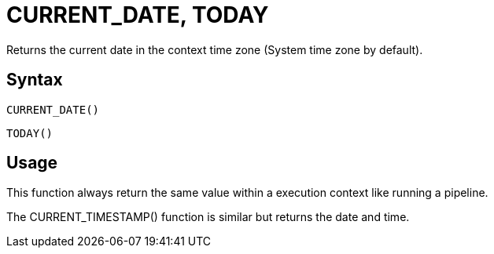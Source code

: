 ////
Licensed to the Apache Software Foundation (ASF) under one
or more contributor license agreements.  See the NOTICE file
distributed with this work for additional information
regarding copyright ownership.  The ASF licenses this file
to you under the Apache License, Version 2.0 (the
"License"); you may not use this file except in compliance
with the License.  You may obtain a copy of the License at
  http://www.apache.org/licenses/LICENSE-2.0
Unless required by applicable law or agreed to in writing,
software distributed under the License is distributed on an
"AS IS" BASIS, WITHOUT WARRANTIES OR CONDITIONS OF ANY
KIND, either express or implied.  See the License for the
specific language governing permissions and limitations
under the License.
////
= CURRENT_DATE, TODAY

Returns the current date in the context time zone (System time zone by default).

== Syntax
----
CURRENT_DATE()
----
----
TODAY()
----

== Usage

This function always return the same value within a execution context like running a pipeline.

The CURRENT_TIMESTAMP() function is similar but returns the date and time.